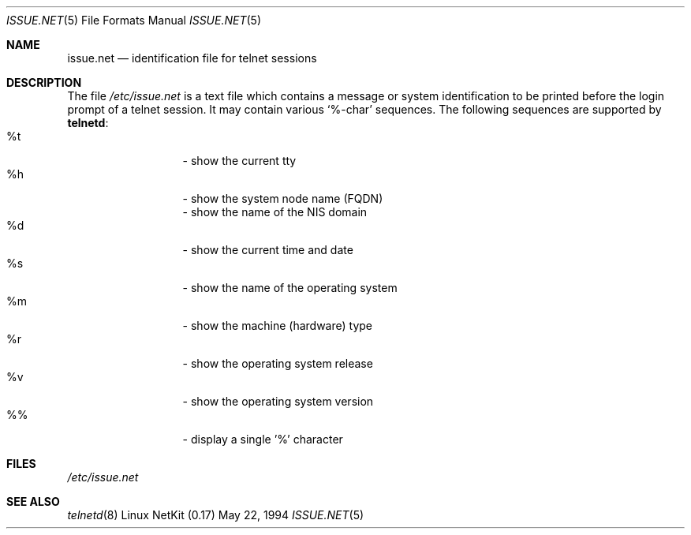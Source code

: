 .\" Copyright (c) 1994 Peter Tobias <tobias@server.et-inf.fho-emden.de>
.\" This file may be distributed under the GNU General Public License.
.\" 
.\" Changed to -mdoc by David A. Holland <dholland@ftp.uk.linux.org>
.\" in order to work better with some NetKit maintenance scripts.
.\"
.Dd May 22, 1994
.Dt ISSUE.NET 5 
.Os "Linux NetKit (0.17)"
.Sh NAME
.Nm issue.net 
.Nd identification file for telnet sessions
.Sh DESCRIPTION
The file 
.Pa /etc/issue.net
is a text file which contains a message or system identification to be
printed before the login prompt of a telnet session. It may contain
various `%-char' sequences. The following sequences are supported by
.Ic telnetd :
.Bl -tag -offset indent -compact -width "abcde"
.It %t
- show the current tty
.It %h
- show the system node name (FQDN)
.It %D
- show the name of the NIS domain
.It %d
- show the current time and date
.It %s
- show the name of the operating system
.It %m
- show the machine (hardware) type
.It %r
- show the operating system release
.It %v
- show the operating system version
.It %%
- display a single '%' character
.El
.Sh FILES
.Pa /etc/issue.net
.Sh "SEE ALSO"
.Xr telnetd 8
